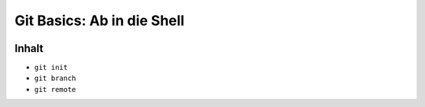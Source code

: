 ===========================
Git Basics: Ab in die Shell
===========================

.. figure:: /_static/gitcloud.png
   :class: fill

Inhalt
======


* ``git init``
* ``git branch``
* ``git remote``
